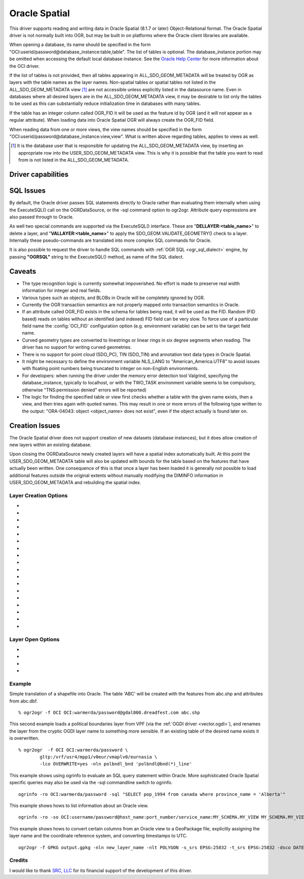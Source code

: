 .. _vector.oci:

Oracle Spatial
==============

.. shortname:: OCI

.. build_dependencies:: OCI library

This driver supports reading and writing data in Oracle Spatial (8.1.7
or later) Object-Relational format. The Oracle Spatial driver is not
normally built into OGR, but may be built in on platforms where the
Oracle client libraries are available.

When opening a database, its name should be specified in the form
"OCI:userid/password@database_instance:table,table". The list of tables
is optional. The database_instance portion may be omitted when accessing
the default local database instance. See the
`Oracle Help Center <https://docs.oracle.com/search/?q=oci%20driver>`_
for more information about the OCI driver.

If the list of tables is not provided, then all tables appearing in
ALL_SDO_GEOM_METADATA will be treated by OGR as layers with the table
names as the layer names. Non-spatial tables or spatial tables not
listed in the ALL_SDO_GEOM_METADATA view [#]_ are not accessible unless
explicitly listed in the datasource name. Even in databases where all
desired layers are in the ALL_SDO_GEOM_METADATA view, it may be
desirable to list only the tables to be used as this can substantially
reduce initialization time in databases with many tables.

If the table has an integer column called OGR_FID it will be used as the
feature id by OGR (and it will not appear as a regular attribute). When
loading data into Oracle Spatial OGR will always create the OGR_FID
field.

When reading data from one or more views, the view names should be
specified in the form
"OCI:userid/password@database_instance:view,view". What is written
above regarding tables, applies to views as well.

.. [#] It is the database user that is responsible for updating the
   ALL_SDO_GEOM_METADATA view, by inserting an appropriate row into the
   USER_SDO_GEOM_METADATA view. This is why it is possible that the
   table you want to read from is not listed in the
   ALL_SDO_GEOM_METADATA.

Driver capabilities
-------------------

.. supports_create::

.. supports_georeferencing::

SQL Issues
----------

By default, the Oracle driver passes SQL statements directly to Oracle
rather than evaluating them internally when using the ExecuteSQL() call
on the OGRDataSource, or the -sql command option to ogr2ogr. Attribute
query expressions are also passed through to Oracle.

As well two special commands are supported via the ExecuteSQL()
interface. These are "**DELLAYER:<table_name>**" to delete a layer, and
"**VALLAYER:<table_name>**" to apply the SDO_GEOM.VALIDATE_GEOMETRY()
check to a layer. Internally these pseudo-commands are translated into
more complex SQL commands for Oracle.

It is also possible to request the driver to handle SQL commands with
:ref:`OGR SQL <ogr_sql_dialect>` engine, by passing **"OGRSQL"**
string to the ExecuteSQL() method, as name of the SQL dialect.

Caveats
-------

-  The type recognition logic is currently somewhat impoverished. No
   effort is made to preserve real width information for integer and
   real fields.
-  Various types such as objects, and BLOBs in Oracle will be completely
   ignored by OGR.
-  Currently the OGR transaction semantics are not properly mapped onto
   transaction semantics in Oracle.
-  If an attribute called OGR_FID exists in the schema for tables being
   read, it will be used as the FID. Random (FID based) reads on tables
   without an identified (and indexed) FID field can be very slow. To
   force use of a particular field name the :config:`OCI_FID`
   configuration option (e.g. environment variable) can be set to the
   target field name.
-  Curved geometry types are converted to linestrings or linear rings in
   six degree segments when reading. The driver has no support for
   writing curved geometries.
-  There is no support for point cloud (SDO_PC), TIN (SDO_TIN) and
   annotation text data types in Oracle Spatial.
-  It might be necessary to define the environment variable NLS_LANG to
   "American_America.UTF8" to avoid issues with floating point numbers
   being truncated to integer on non-English environments.
-  For developers: when running the driver under the memory error
   detection tool Valgrind, specifying the database_instance, typically
   to localhost, or with the TWO_TASK environment variable seems to be
   compulsory, otherwise "TNS:permission denied" errors will be
   reported)
-  The logic for finding the specified table or view first checks
   whether a table with the given name exists, then a view, and then
   tries again with quoted names. This may result in one or more errors
   of the following type written to the output: "ORA-04043: object
   <object_name> does not exist", even if the object actually is found
   later on.

Creation Issues
---------------

The Oracle Spatial driver does not support creation of new datasets
(database instances), but it does allow creation of new layers within an
existing database.

Upon closing the OGRDataSource newly created layers will have a spatial
index automatically built. At this point the USER_SDO_GEOM_METADATA
table will also be updated with bounds for the table based on the
features that have actually been written. One consequence of this is
that once a layer has been loaded it is generally not possible to load
additional features outside the original extents without manually
modifying the DIMINFO information in USER_SDO_GEOM_METADATA and
rebuilding the spatial index.

Layer Creation Options
~~~~~~~~~~~~~~~~~~~~~~

-  .. lco:: OVERWRITE
      :choices: YES, NO
      :default: NO

      This may be "YES" to force an existing layer (=table)
      of the same desired name to be destroyed before creating the
      requested layer.

-  .. lco:: TRUNCATE
      :choices: YES, NO
      :default: NO

      This may be "YES" to force the existing table to be
      reused, but to first truncate all records in the table, preserving
      indexes or dependencies.

-  .. lco:: LAUNDER
      :choices: YES, NO
      :default: NO

      This may be "YES" to force new fields created on this
      layer to have their field names "laundered" into a form more
      compatible with Oracle. This converts to upper case and converts some
      special characters like "-" and "#" to "_".

-  .. lco:: PRECISION
      :choices: YES, NO
      :default: YES

      This may be "YES" to force new fields created on this
      layer to try and represent the width and precision information, if
      available using NUMBER(width,precision) or VARCHAR2(width) types. If
      "NO" then the types NUMBER, INTEGER and VARCHAR2 will be used
      instead.

-  .. lco:: DIM
      :choices: 2, 3

      This may be set to 2 or 3 to force the dimension of the
      created layer. Prior to GDAL 2.2, 3 is used by default. Starting with
      GDAL 2.2, the dimension of the layer geometry type is used by
      default.

-  .. lco:: SPATIAL_INDEX
      :choices: YES, NO

      This may be set to NO to disable creation of a
      spatial index when a layer load is complete. By default an index is
      created if any of the layer features have valid geometries. The
      default is "YES". Note: option was called INDEX in releases before
      GDAL 2

-  .. lco:: INDEX_PARAMETERS

      This may be set to pass creation parameters
      when the spatial index is created. For instance setting
      :lco:`INDEX_PARAMETERS` to ``SDO_RTR_PCTFREE=0`` would cause the rtree index to
      be created without any empty space. By default no parameters are
      passed causing a default R-Tree spatial index to be created.

-  .. lco:: ADD_LAYER_GTYPE
      :choices: YES, NO
      :default: YES

      This may be
      set to NO to disable the constraints on the geometry type in the
      spatial index, through the layer_gtype keyword in the PARAMETERS
      clause of the CREATE INDEX. Layers of type MultiPoint,
      MultiLineString or MultiPolygon will also accept single geometry type
      (Point, LineString, Polygon).

-  .. lco:: DIMINFO_X

      This may be set to xmin,xmax,xres values to control
      the X dimension info written into the USER_SDO_GEOM_METADATA table.
      By default extents are collected from the actual data written.

-  .. lco:: DIMINFO_Y

      This may be set to ymin,ymax,yres values to control
      the Y dimension info written into the USER_SDO_GEOM_METADATA table.
      By default extents are collected from the actual data written.

-  .. lco:: DIMINFO_Z

      This may be set to zmin,zmax,zres values to control
      the Z dimension info written into the USER_SDO_GEOM_METADATA table.
      By default fixed values of -100000,100000,0.002 are used for layers
      with a third dimension.

-  .. lco:: SRID

      By default this driver will attempt to find an existing row
      in the MDSYS.CS_SRS table with a well known text coordinate system
      exactly matching the one for this dataset. If one is not found, a new
      row will be added to this table. The SRID creation option allows the
      user to force use of an existing Oracle SRID item even it if does not
      exactly match the WKT the driver expects.

-  .. lco:: MULTI_LOAD
      :choices: YES, NO
      :default: YES

      If enabled new features will be created in groups of
      100 per SQL INSERT command, instead of each feature being a separate
      INSERT command. Having this enabled is the fastest way to load data
      quickly. Multi-load mode is enabled by default, and may be forced off
      for existing layers or for new layers by setting to NO. The number of
      rows in each group is defined by MULTI_LOAD_COUNT. To load one row at
      a time, set MULTI_LOAD to NO.

-  .. lco:: MULTI_LOAD_COUNT

      Define the number of features on each ARRAY
      INSERT command, instead of the default 100 item defined by
      :lco:`MULTI_LOAD`. Since each array insert will commit a transaction, this
      options shouldn't be combined with ogr2ogr "-gt N". Use "-gt
      unlimited" preferably when using MULTI_LOAD_COUNT. The default is
      100. If neither :lco:`MULTI_LOAD` nor :lco:`MULTI_LOAD_COUNT` are specified, then
      the loading happens in groups of 100 rows.

-  .. lco:: FIRST_ID

      Define the first numeric value of the id column on the
      first rows. It also works as a open option when used to append or
      update an existing dataset.

-  .. lco:: NO_LOGGING
      :choices: YES, NO

      Define that the table and the geometry will be create
      with nologging attributes.

-  .. lco:: LOADER_FILE

      If this option is set, all feature information will
      be written to a file suitable for use with SQL*Loader instead of
      inserted directly in the database. The layer itself is still created
      in the database immediately. The SQL*Loader support is experimental,
      and generally :lco:`MULTI_LOAD` enabled mode should be used instead when
      trying for optimal load performance.

-  .. lco:: GEOMETRY_NAME
      :default: ORA_GEOMETRY

      By default OGR creates new tables with the
      geometry column named ORA_GEOMETRY. If you wish to use a different
      name, it can be supplied with the GEOMETRY_NAME layer creation
      option.

Layer Open Options
~~~~~~~~~~~~~~~~~~

-  .. oo:: FIRST_ID

      See Layer Create Options comments on :lco:`FIRST_ID`.

-  .. oo:: MULTI_LOAD

      See Layer Create Options comments on :lco:`MULTI_LOAD`.

-  .. oo:: MULTI_LOAD_COUNT

      See Layer Create Options comments on :lco:MULTI_LOAD_COUNT`.

-  .. oo:: WORKSPACE

      Define what user workspace to use.

Example
~~~~~~~

Simple translation of a shapefile into Oracle. The table 'ABC' will be
created with the features from abc.shp and attributes from abc.dbf.

::

   % ogr2ogr -f OCI OCI:warmerda/password@gdal800.dreadfest.com abc.shp

This second example loads a political boundaries layer from VPF (via the
:ref:`OGDI driver <vector.ogdi>`), and renames the layer from the cryptic
OGDI layer name to something more sensible. If an existing table of the
desired name exists it is overwritten.

::

   % ogr2ogr  -f OCI OCI:warmerda/password \
           gltp:/vrf/usr4/mpp1/v0eur/vmaplv0/eurnasia \
           -lco OVERWRITE=yes -nln polbndl_bnd 'polbndl@bnd(*)_line'

This example shows using ogrinfo to evaluate an SQL query statement
within Oracle. More sophisticated Oracle Spatial specific queries may
also be used via the -sql commandline switch to ogrinfo.

::

   ogrinfo -ro OCI:warmerda/password -sql "SELECT pop_1994 from canada where province_name = 'Alberta'"

This example shows hows to list information about an Oracle view.

::

   ogrinfo -ro -so OCI:username/password@host_name:port_number/service_name:MY_SCHEMA.MY_VIEW MY_SCHEMA.MY_VIEW

This example shows hows to convert certain columns from an Oracle view
to a GeoPackage file, explicitly assigning the layer name and the
coordinate reference system, and converting timestamps to UTC.

::

   ogr2ogr -f GPKG output.gpkg -nln new_layer_name -nlt POLYGON -s_srs EPSG:25832 -t_srs EPSG:25832 -dsco DATETIME_FORMAT=UTC OCI:username/password@host_name:port_number/service_name:MY_SCHEMA.MY_VIEW -sql "SELECT COLUMN_A, COLUMN_B, GEOMETRY FROM MY_SCHEMA.MY_VIEW"

Credits
~~~~~~~

I would like to thank `SRC, LLC <http://www.extendthereach.com/>`__ for
its financial support of the development of this driver.
